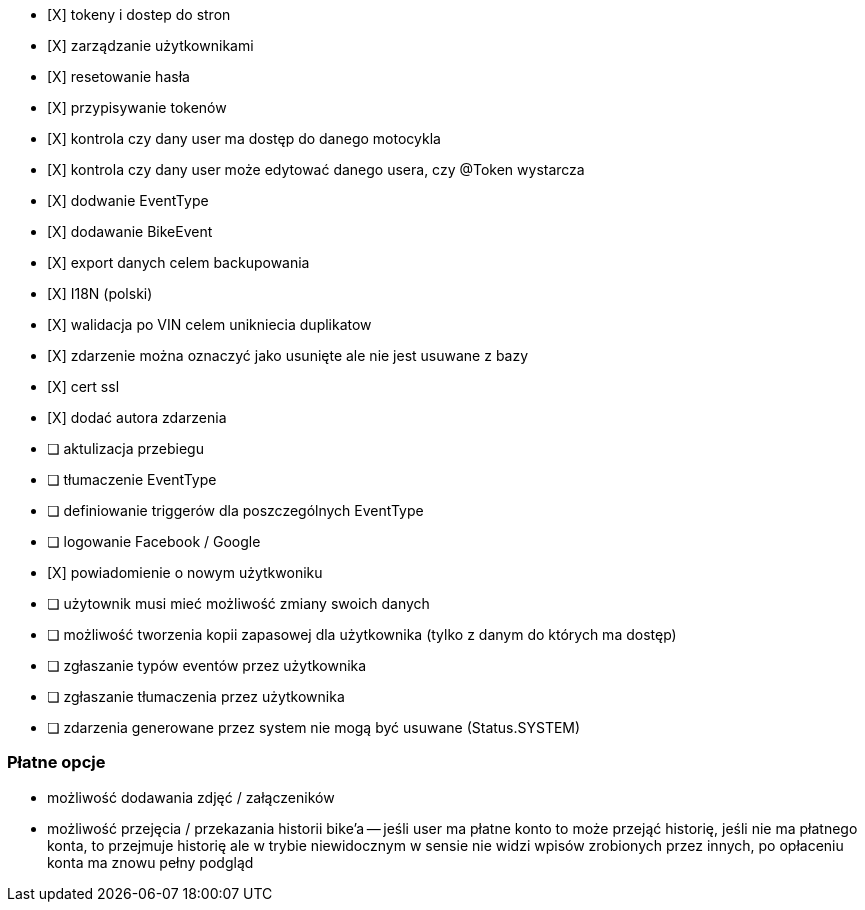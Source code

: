 - [X] tokeny i dostep do stron
- [X] zarządzanie użytkownikami
  - [X] resetowanie hasła
  - [X] przypisywanie tokenów
- [X] kontrola czy dany user ma dostęp do danego motocykla
- [X] kontrola czy dany user może edytować danego usera, czy @Token wystarcza
- [X] dodwanie EventType
- [X] dodawanie BikeEvent
- [X] export danych celem backupowania
- [X] I18N (polski)
- [X] walidacja po VIN celem unikniecia duplikatow
- [X] zdarzenie można oznaczyć jako usunięte ale nie jest usuwane z bazy
- [X] cert ssl
- [X] dodać autora zdarzenia
- [ ] aktulizacja przebiegu
- [ ] tłumaczenie EventType
- [ ] definiowanie triggerów dla poszczególnych EventType
- [ ] logowanie Facebook / Google
- [X] powiadomienie o nowym użytkwoniku
- [ ] użytownik musi mieć możliwość zmiany swoich danych
- [ ] możliwość tworzenia kopii zapasowej dla użytkownika (tylko z danym do których ma dostęp)
- [ ] zgłaszanie typów eventów przez użytkownika
- [ ] zgłaszanie tłumaczenia przez użytkownika
- [ ] zdarzenia generowane przez system nie mogą być usuwane (Status.SYSTEM)

### Płatne opcje
- możliwość dodawania zdjęć / załączeników
- możliwość przejęcia / przekazania historii bike'a
-- jeśli user ma płatne konto to może przejąć historię,
   jeśli nie ma płatnego konta, to przejmuje historię
   ale w trybie niewidocznym w sensie nie widzi wpisów zrobionych przez innych,
   po opłaceniu konta ma znowu pełny podgląd
